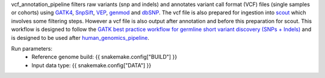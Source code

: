 vcf_annotation_pipeline filters raw variants (snp and indels) and annotates variant call format (VCF) files (single samples or cohorts) using `GATK4 <https://gatk.broadinstitute.org/hc/en-us>`_, `SnpSift <http://snpeff.sourceforge.net/SnpSift.html>`_, `VEP <https://asia.ensembl.org/info/docs/tools/vep/index.html>`_, `genmod <http://moonso.github.io/genmod/>`_ and `dbSNP <https://www.ncbi.nlm.nih.gov/snp/>`_. The vcf file is also prepared for ingestion into `scout <http://www.clinicalgenomics.se/scout/>`_ which involves some filtering steps. However a vcf file is also output after annotation and before this preparation for scout. This workflow is designed to follow the `GATK best practice workflow for germline short variant discovery (SNPs + Indels) <https://gatk.broadinstitute.org/hc/en-us/articles/360035535932-Germline-short-variant-discovery-SNPs-Indels->`_ and is designed to be used after `human_genomics_pipeline <https://github.com/ESR-NZ/human_genomics_pipeline>`_.

Run parameters:
    * Reference genome build: {{ snakemake.config["BUILD"] }}
    * Input data type: {{ snakemake.config["DATA"] }}
